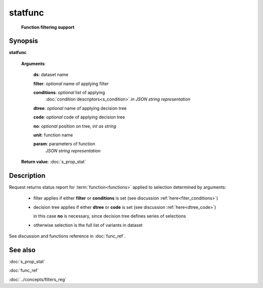 statfunc
========
        **Function filtering support**

Synopsis
--------

.. index:: 
    statfunc; request

**statfunc** 

    **Arguments**: 

        **ds**: dataset name
        
        **filter**: *optional* name of applying filter
        
        **conditions**: *optional* list of applying 
            :doc:`condition descriptors<s_condition>`
            *in JSON string representation*

        **dtree**: *optional* name of applying decision tree

        **code**: *optional* code of applying decision tree
        
        **no**: *optional* position on tree, *int as string*
        
        **unit**: function name
        
        **param**: parameters of function
                *JSON string representation*
        
    **Return value**: :doc:`s_prop_stat`

Description
-----------

Request returns status report for :term:`function<functions>` applied to 
selection determined by arguments:

    - filter applies if either **filter** or **conditions** is set (see discussion
      :ref:`here<fiter_conditions>`)

    - decision tree applies if either **dtree** or **code** is set (see discussion
      :ref:`here<dtree_code>`)
      
      in this case **no** is necessary, since decision tree
      defines series of selections
        
    - otherwise selection is the full list of variants in dataset

See discussion and functions reference in :doc:`func_ref`.

See also
--------
:doc:`s_prop_stat` 

:doc:`func_ref`

:doc:`../concepts/filters_reg`
